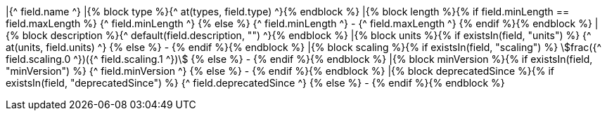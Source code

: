 |{^ field.name ^}
|{% block type %}{^ at(types, field.type) ^}{% endblock %}
|{% block length %}{% if field.minLength == field.maxLength %} {^ field.minLength ^} {% else %} {^ field.minLength ^} - {^ field.maxLength ^} {% endif %}{% endblock %}
|{% block description %}{^ default(field.description, "") ^}{% endblock %}
|{% block units %}{% if existsIn(field, "units") %} {^ at(units, field.units) ^} {% else %} - {% endif %}{% endblock %}
|{% block scaling %}{% if existsIn(field, "scaling") %} stem:[frac({^ field.scaling.0 ^})({^ field.scaling.1 ^})] {% else %} - {% endif %}{% endblock %}
|{% block minVersion %}{% if existsIn(field, "minVersion") %} {^ field.minVersion ^} {% else %} - {% endif %}{% endblock %}
|{% block deprecatedSince %}{% if existsIn(field, "deprecatedSince") %} {^ field.deprecatedSince ^} {% else %} - {% endif %}{% endblock %}

